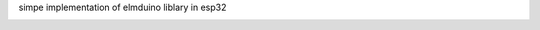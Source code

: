 simpe implementation of elmduino liblary in esp32


.. image:: https://github.com/PiotrOchal/Arduino-RPM-meter/blob/main/how%20conect.png
   :alt: Image
